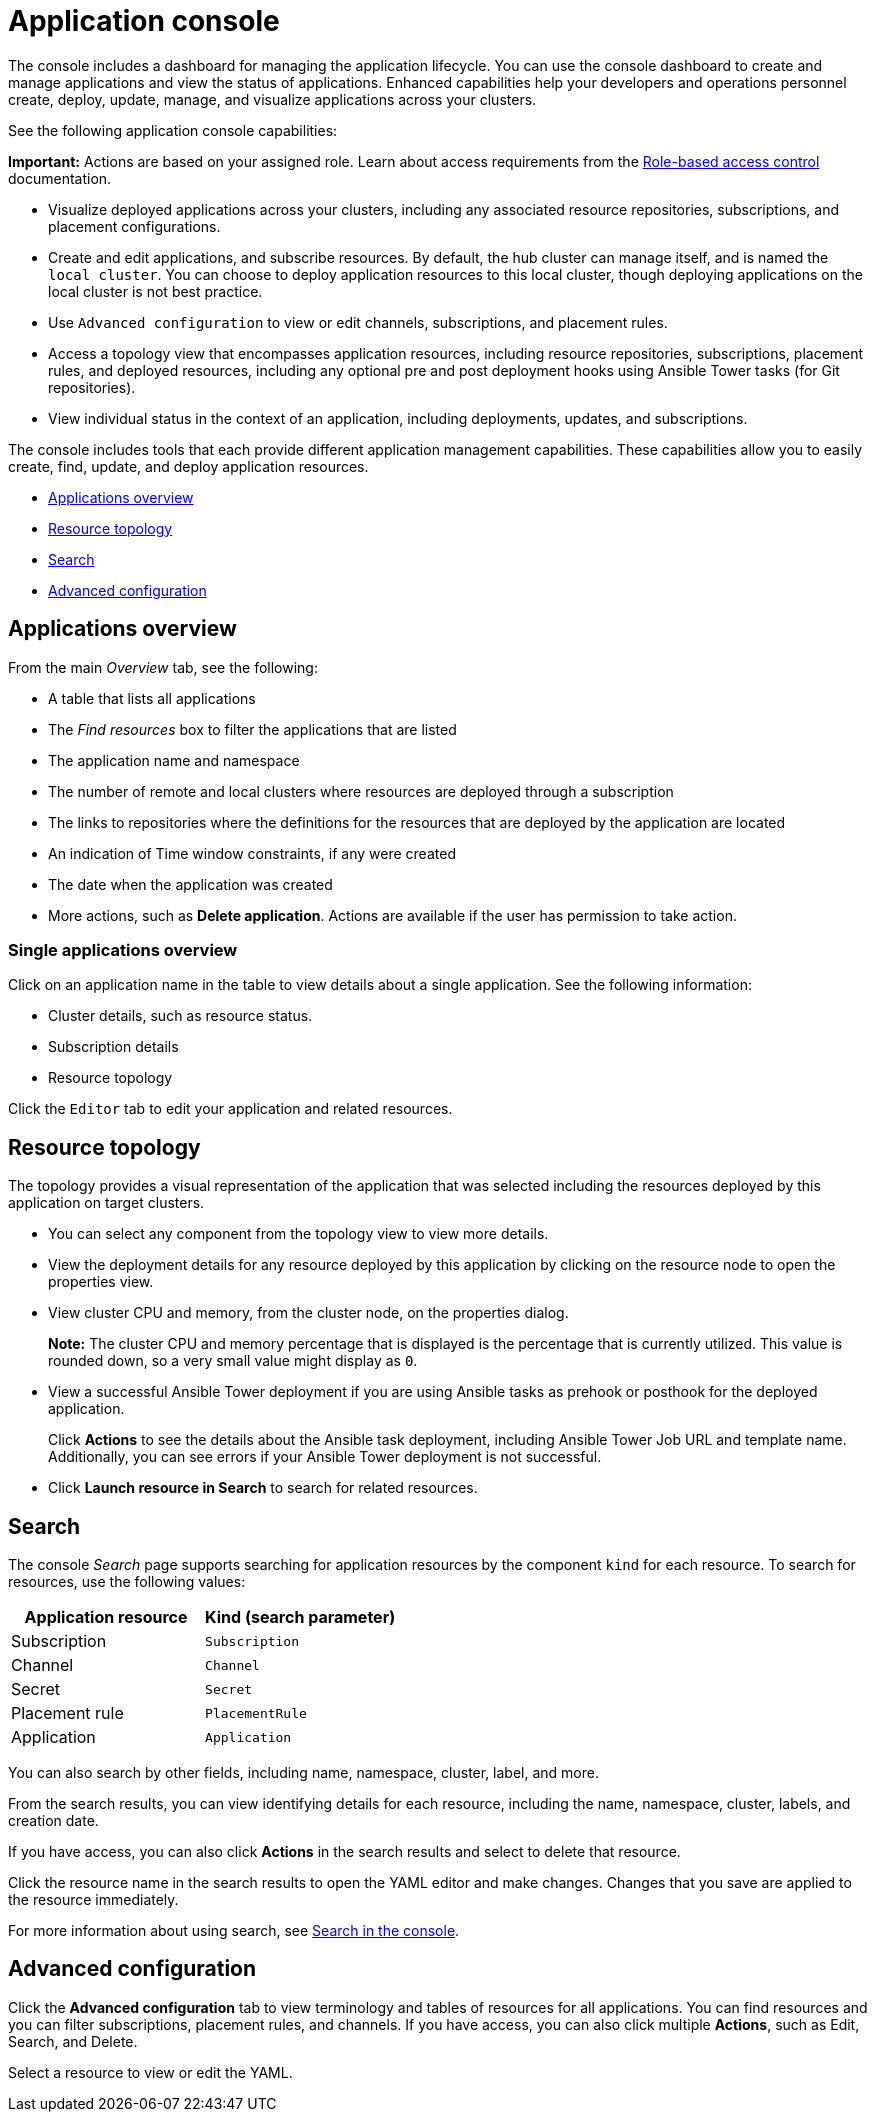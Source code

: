 [#application-console]
= Application console

The console includes a dashboard for managing the application lifecycle. You can use the console dashboard to create and manage applications and view the status of applications. Enhanced capabilities help your developers and operations personnel create, deploy, update, manage, and visualize applications across your clusters. 

See the following application console capabilities:

*Important:* Actions are based on your assigned role. Learn about access requirements from the link:../security/rbac.adoc#role-based-access-control[Role-based access control] documentation.

* Visualize deployed applications across your clusters, including any associated resource repositories, subscriptions, and placement configurations.

* Create and edit applications, and subscribe resources. By default, the hub cluster can manage itself, and is named the `local cluster`. You can choose to deploy application resources to this local cluster, though deploying applications on the local cluster is not best practice. 

* Use `Advanced configuration` to view or edit channels, subscriptions, and placement rules.

* Access a topology view that encompasses application resources, including resource repositories, subscriptions, placement rules, and deployed resources, including any optional pre and post deployment hooks using Ansible Tower tasks (for Git repositories).

* View individual status in the context of an application, including deployments, updates, and subscriptions.

The console includes tools that each provide different application management capabilities. These capabilities allow you to easily create, find, update, and deploy application resources.

* <<applications-overview,Applications overview>>
* <<resource-topology,Resource topology>>
* <<search,Search>>
* <<advanced-configuration,Advanced configuration>>

[#applications-overview]
== Applications overview

From the main _Overview_ tab, see the following:

* A table that lists all applications
* The _Find resources_ box to filter the applications that are listed
* The application name and namespace
* The number of remote and local clusters where resources are deployed through a subscription
* The links to repositories where the definitions for the resources that are deployed by the application are located
* An indication of Time window constraints, if any were created
* The date when the application was created
* More actions, such as *Delete application*. Actions are available if the user has permission to take action.

[#single-applications-overview]
=== Single applications overview

Click on an application name in the table to view details about a single application. See the following information:

* Cluster details, such as resource status.
* Subscription details
* Resource topology

Click the `Editor` tab to edit your application and related resources.

[#resource-topology]
== Resource topology

The topology provides a visual representation of the application that was selected including the resources deployed by this application on target clusters.

* You can select any component from the topology view to view more details.

* View the deployment details for any resource deployed by this application by clicking on the resource node to open the properties view.

* View cluster CPU and memory, from the cluster node, on the properties dialog. 
+
**Note:** The cluster CPU and memory percentage that is displayed is the percentage that is currently utilized. This value is rounded down, so a very small value might display as `0`.
+

* View a successful Ansible Tower deployment if you are using Ansible tasks as prehook or posthook for the deployed application. 

+
Click *Actions* to see the details about the Ansible task deployment, including Ansible Tower Job URL and template name. Additionally, you can see errors if your Ansible Tower deployment is not successful.

* Click *Launch resource in Search* to search for related resources.

[#search]
== Search

The console _Search_ page supports searching for application resources by the component `kind` for each resource. To search for resources, use the following values:

|===
| Application resource | Kind (search parameter)

| Subscription
| `Subscription`

| Channel
| `Channel`

| Secret
| `Secret`

| Placement rule
| `PlacementRule`

| Application
| `Application`

|===

You can also search by other fields, including name, namespace, cluster, label, and more.

From the search results, you can view identifying details for each resource, including the name, namespace, cluster, labels, and creation date.

If you have access, you can also click *Actions* in the search results and select to delete that resource.

Click the resource name in the search results to open the YAML editor and make changes. Changes that you save are applied to the resource immediately.

For more information about using search, see link:../console/search.adoc#search-in-the-console[Search in the console].


[#advanced-configuration]
== Advanced configuration

Click the *Advanced configuration* tab to view terminology and tables of resources for all applications. You can find resources and you can filter subscriptions, placement rules, and channels. If you have access, you can also click multiple **Actions**, such as Edit, Search, and Delete.

Select a resource to view or edit the YAML.
